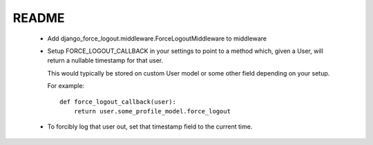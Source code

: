 README
======

 * Add django_force_logout.middleware.ForceLogoutMiddleware to middleware

 * Setup FORCE_LOGOUT_CALLBACK in your settings to point to a method which,
   given a User, will return a nullable timestamp for that user.

   This would typically be stored on custom User model or some other field
   depending on your setup.

   For example::

       def force_logout_callback(user):
           return user.some_profile_model.force_logout

 * To forcibly log that user out, set that timestamp field to the current time.
